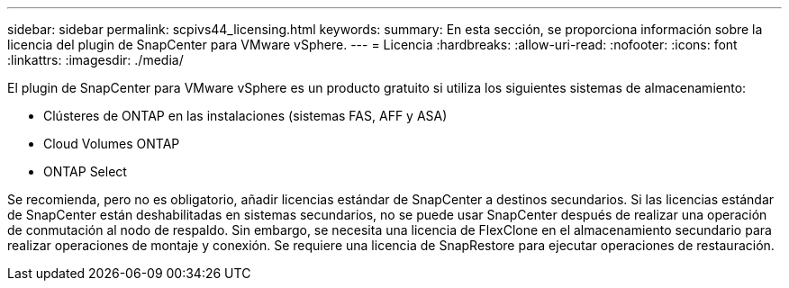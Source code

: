 ---
sidebar: sidebar 
permalink: scpivs44_licensing.html 
keywords:  
summary: En esta sección, se proporciona información sobre la licencia del plugin de SnapCenter para VMware vSphere. 
---
= Licencia
:hardbreaks:
:allow-uri-read: 
:nofooter: 
:icons: font
:linkattrs: 
:imagesdir: ./media/


[role="lead"]
El plugin de SnapCenter para VMware vSphere es un producto gratuito si utiliza los siguientes sistemas de almacenamiento:

* Clústeres de ONTAP en las instalaciones (sistemas FAS, AFF y ASA)
* Cloud Volumes ONTAP
* ONTAP Select


Se recomienda, pero no es obligatorio, añadir licencias estándar de SnapCenter a destinos secundarios. Si las licencias estándar de SnapCenter están deshabilitadas en sistemas secundarios, no se puede usar SnapCenter después de realizar una operación de conmutación al nodo de respaldo. Sin embargo, se necesita una licencia de FlexClone en el almacenamiento secundario para realizar operaciones de montaje y conexión. Se requiere una licencia de SnapRestore para ejecutar operaciones de restauración.
